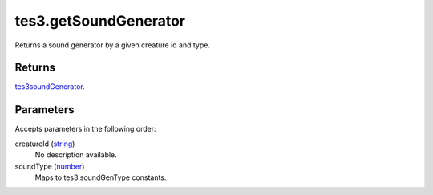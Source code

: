 tes3.getSoundGenerator
====================================================================================================

Returns a sound generator by a given creature id and type.

Returns
----------------------------------------------------------------------------------------------------

`tes3soundGenerator`_.

Parameters
----------------------------------------------------------------------------------------------------

Accepts parameters in the following order:

creatureId (`string`_)
    No description available.

soundType (`number`_)
    Maps to tes3.soundGenType constants.

.. _`number`: ../../../lua/type/number.html
.. _`string`: ../../../lua/type/string.html
.. _`tes3soundGenerator`: ../../../lua/type/tes3soundGenerator.html

